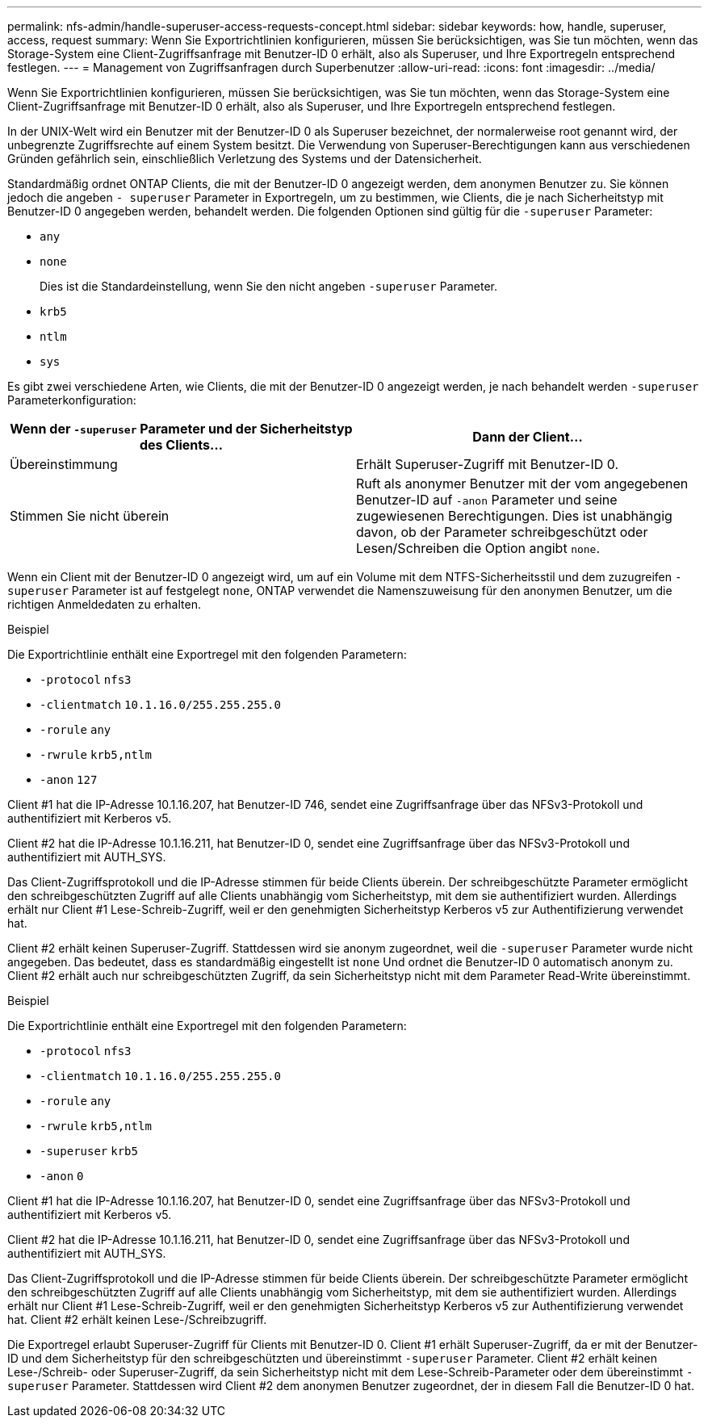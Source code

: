 ---
permalink: nfs-admin/handle-superuser-access-requests-concept.html 
sidebar: sidebar 
keywords: how, handle, superuser, access, request 
summary: Wenn Sie Exportrichtlinien konfigurieren, müssen Sie berücksichtigen, was Sie tun möchten, wenn das Storage-System eine Client-Zugriffsanfrage mit Benutzer-ID 0 erhält, also als Superuser, und Ihre Exportregeln entsprechend festlegen. 
---
= Management von Zugriffsanfragen durch Superbenutzer
:allow-uri-read: 
:icons: font
:imagesdir: ../media/


[role="lead"]
Wenn Sie Exportrichtlinien konfigurieren, müssen Sie berücksichtigen, was Sie tun möchten, wenn das Storage-System eine Client-Zugriffsanfrage mit Benutzer-ID 0 erhält, also als Superuser, und Ihre Exportregeln entsprechend festlegen.

In der UNIX-Welt wird ein Benutzer mit der Benutzer-ID 0 als Superuser bezeichnet, der normalerweise root genannt wird, der unbegrenzte Zugriffsrechte auf einem System besitzt. Die Verwendung von Superuser-Berechtigungen kann aus verschiedenen Gründen gefährlich sein, einschließlich Verletzung des Systems und der Datensicherheit.

Standardmäßig ordnet ONTAP Clients, die mit der Benutzer-ID 0 angezeigt werden, dem anonymen Benutzer zu. Sie können jedoch die angeben `- superuser` Parameter in Exportregeln, um zu bestimmen, wie Clients, die je nach Sicherheitstyp mit Benutzer-ID 0 angegeben werden, behandelt werden. Die folgenden Optionen sind gültig für die `-superuser` Parameter:

* `any`
* `none`
+
Dies ist die Standardeinstellung, wenn Sie den nicht angeben `-superuser` Parameter.

* `krb5`
* `ntlm`
* `sys`


Es gibt zwei verschiedene Arten, wie Clients, die mit der Benutzer-ID 0 angezeigt werden, je nach behandelt werden `-superuser` Parameterkonfiguration:

[cols="2*"]
|===
| Wenn der `*-superuser*` Parameter und der Sicherheitstyp des Clients... | Dann der Client... 


 a| 
Übereinstimmung
 a| 
Erhält Superuser-Zugriff mit Benutzer-ID 0.



 a| 
Stimmen Sie nicht überein
 a| 
Ruft als anonymer Benutzer mit der vom angegebenen Benutzer-ID auf `-anon` Parameter und seine zugewiesenen Berechtigungen. Dies ist unabhängig davon, ob der Parameter schreibgeschützt oder Lesen/Schreiben die Option angibt `none`.

|===
Wenn ein Client mit der Benutzer-ID 0 angezeigt wird, um auf ein Volume mit dem NTFS-Sicherheitsstil und dem zuzugreifen `-superuser` Parameter ist auf festgelegt `none`, ONTAP verwendet die Namenszuweisung für den anonymen Benutzer, um die richtigen Anmeldedaten zu erhalten.

.Beispiel
Die Exportrichtlinie enthält eine Exportregel mit den folgenden Parametern:

* `-protocol` `nfs3`
* `-clientmatch` `10.1.16.0/255.255.255.0`
* `-rorule` `any`
* `-rwrule` `krb5,ntlm`
* `-anon` `127`


Client #1 hat die IP-Adresse 10.1.16.207, hat Benutzer-ID 746, sendet eine Zugriffsanfrage über das NFSv3-Protokoll und authentifiziert mit Kerberos v5.

Client #2 hat die IP-Adresse 10.1.16.211, hat Benutzer-ID 0, sendet eine Zugriffsanfrage über das NFSv3-Protokoll und authentifiziert mit AUTH_SYS.

Das Client-Zugriffsprotokoll und die IP-Adresse stimmen für beide Clients überein. Der schreibgeschützte Parameter ermöglicht den schreibgeschützten Zugriff auf alle Clients unabhängig vom Sicherheitstyp, mit dem sie authentifiziert wurden. Allerdings erhält nur Client #1 Lese-Schreib-Zugriff, weil er den genehmigten Sicherheitstyp Kerberos v5 zur Authentifizierung verwendet hat.

Client #2 erhält keinen Superuser-Zugriff. Stattdessen wird sie anonym zugeordnet, weil die `-superuser` Parameter wurde nicht angegeben. Das bedeutet, dass es standardmäßig eingestellt ist `none` Und ordnet die Benutzer-ID 0 automatisch anonym zu. Client #2 erhält auch nur schreibgeschützten Zugriff, da sein Sicherheitstyp nicht mit dem Parameter Read-Write übereinstimmt.

.Beispiel
Die Exportrichtlinie enthält eine Exportregel mit den folgenden Parametern:

* `-protocol` `nfs3`
* `-clientmatch` `10.1.16.0/255.255.255.0`
* `-rorule` `any`
* `-rwrule` `krb5,ntlm`
* `-superuser` `krb5`
* `-anon` `0`


Client #1 hat die IP-Adresse 10.1.16.207, hat Benutzer-ID 0, sendet eine Zugriffsanfrage über das NFSv3-Protokoll und authentifiziert mit Kerberos v5.

Client #2 hat die IP-Adresse 10.1.16.211, hat Benutzer-ID 0, sendet eine Zugriffsanfrage über das NFSv3-Protokoll und authentifiziert mit AUTH_SYS.

Das Client-Zugriffsprotokoll und die IP-Adresse stimmen für beide Clients überein. Der schreibgeschützte Parameter ermöglicht den schreibgeschützten Zugriff auf alle Clients unabhängig vom Sicherheitstyp, mit dem sie authentifiziert wurden. Allerdings erhält nur Client #1 Lese-Schreib-Zugriff, weil er den genehmigten Sicherheitstyp Kerberos v5 zur Authentifizierung verwendet hat. Client #2 erhält keinen Lese-/Schreibzugriff.

Die Exportregel erlaubt Superuser-Zugriff für Clients mit Benutzer-ID 0. Client #1 erhält Superuser-Zugriff, da er mit der Benutzer-ID und dem Sicherheitstyp für den schreibgeschützten und übereinstimmt `-superuser` Parameter. Client #2 erhält keinen Lese-/Schreib- oder Superuser-Zugriff, da sein Sicherheitstyp nicht mit dem Lese-Schreib-Parameter oder dem übereinstimmt `-superuser` Parameter. Stattdessen wird Client #2 dem anonymen Benutzer zugeordnet, der in diesem Fall die Benutzer-ID 0 hat.
